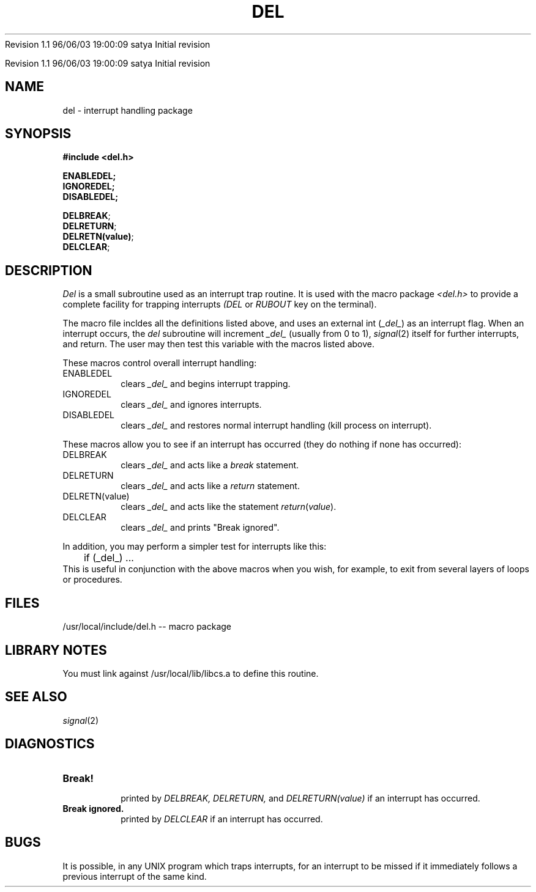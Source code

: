 .\" COPYRIGHT NOTICE
.\" Copyright (c) 1994 Carnegie Mellon University
.\" All Rights Reserved.
.\" 
.\" See <cmu_copyright.h> for use and distribution information.
.\" 
.\" 
.\" HISTORY
.\" $Log: del.3,v $
.\" Revision 1.1  1996/11/22 19:19:19  braam
.\" First Checkin (pre-release)
.\"
Revision 1.1  96/06/03  19:00:09  satya
Initial revision

.\" Revision 1.2  1995/10/18  14:57:57  moore
.\" 	Created libcs man(3) pages from mach entries
.\" 	[1995/10/18  14:53:21  moore]
.\"
.\" $EndLog$
.\" Copyright (c) 1990 Carnegie Mellon University
.\" All Rights Reserved.
.\" 
.\" Permission to use, copy, modify and distribute this software and its
.\" documentation is hereby granted, provided that both the copyright
.\" notice and this permission notice appear in all copies of the
.\" software, derivative works or modified versions, and any portions
.\" thereof, and that both notices appear in supporting documentation.
.\"
.\" THE SOFTWARE IS PROVIDED "AS IS" AND CARNEGIE MELLON UNIVERSITY
.\" DISCLAIMS ALL WARRANTIES WITH REGARD TO THIS SOFTWARE, INCLUDING ALL
.\" IMPLIED WARRANTIES OF MERCHANTABILITY AND FITNESS.  IN NO EVENT
.\" SHALL CARNEGIE MELLON UNIVERSITY BE LIABLE FOR ANY SPECIAL, DIRECT,
.\" INDIRECT, OR CONSEQUENTIAL DAMAGES OR ANY DAMAGES WHATSOEVER
.\" RESULTING FROM LOSS OF USE, DATA OR PROFITS, WHETHER IN AN ACTION OF
.\" CONTRACT, NEGLIGENCE OR OTHER TORTIOUS ACTION, ARISING OUT OF OR IN
.\" CONNECTION WITH THE USE OR PERFORMANCE OF THIS SOFTWARE.
.\"
.\" Users of this software agree to return to Carnegie Mellon any
.\" improvements or extensions that they make and grant Carnegie the
.\" rights to redistribute these changes.
.\"
.\" Export of this software is permitted only after complying with the
.\" regulations of the U.S. Deptartment of Commerce relating to the
.\" Export of Technical Data.
.\"""""""""""""""""""""""""""""""""""""""""""""""""""""""""""""""""""""""""""
.\" HISTORY
.\" $Log: del.3,v $
.\" Revision 1.1  1996/11/22 19:19:19  braam
.\" First Checkin (pre-release)
.\"
Revision 1.1  96/06/03  19:00:09  satya
Initial revision

.\" Revision 1.2  1995/10/18  14:57:57  moore
.\" 	Created libcs man(3) pages from mach entries
.\" 	[1995/10/18  14:53:21  moore]
.\"
.\" Revision 1.1.1.2  1995/10/18  14:53:21  moore
.\" 	Created libcs man(3) pages from mach entries
.\"
.\" Revision 1.2  90/12/12  15:47:46  mja
.\" 	Add copyright/disclaimer for distribution.
.\" 
.\" 13-Nov-86  Andi Swimmer (andi) at Carnegie-Mellon University
.\" 	Revised for 4.3.
.\" 
.\" 06-Dec-79  Steven Shafer (sas) at Carnegie-Mellon University
.\" 	Created.
.\" 
.TH DEL 3 12/6/79
.CM 1
.SH "NAME"
del \- interrupt handling package
.SH "SYNOPSIS"
.B
#include <del.h>
.sp
.B
ENABLEDEL;
.br
.B
IGNOREDEL;
.br
.B
DISABLEDEL;
.sp
.li
...
.BR DELBREAK ;
.li
...
.br
.li
...
.BR DELRETURN ;
.li
...
.br
.li
...
.BR DELRETN(value) ;
.li
...
.br
.li
...
.BR DELCLEAR ;
.li
...
.SH "DESCRIPTION"
.I
Del
is a small subroutine used as an interrupt trap routine.
It is used
with the macro package
.I
<del.h>
to provide a complete
facility for trapping interrupts
.I
(DEL
or
.I
RUBOUT
key on the terminal).
.sp
The macro file incldes all the definitions listed above, and uses an
external int
.RI ( _del_ )
as an interrupt flag.
When an interrupt occurs, the
.I
del
subroutine will increment
.I
_del_
(usually from 0 to 1),
.IR signal (2)
itself for further interrupts, and return.
The user may then test
this variable with the macros listed above.
.sp
These macros control overall interrupt handling:
.TP
ENABLEDEL
clears
.I
_del_
and begins interrupt trapping.
.TP
IGNOREDEL
clears
.I
_del_
and ignores interrupts.
.TP
DISABLEDEL
clears
.I
_del_
and restores normal interrupt handling (kill process on interrupt).
.i0
.DT
.PP
These macros allow you to see if an interrupt has occurred (they
do nothing if none has occurred):
.TP
DELBREAK
clears
.I
_del_
and acts like a
.I
break
statement.
.TP
DELRETURN
clears
.I
_del_
and acts like a
.I
return
statement.
.TP
DELRETN(value)
clears
.I
_del_
and acts like the statement
.IR return ( value ).
.TP
DELCLEAR
clears
.I
_del_
and prints "Break ignored".
.i0
.DT
.PP
In addition, you may perform a simpler test for interrupts like this:
.nf
	if (_del_) ...
.fi
This is useful in conjunction with the above macros when you wish,
for example, to exit from several layers of loops or procedures.
.SH "FILES"
/usr/local/include/del.h -- macro package
.SH "LIBRARY NOTES"
You must link against /usr/local/lib/libcs.a to define this routine.
.SH "SEE ALSO"
.IR signal (2)
.SH "DIAGNOSTICS"
.TP
.B
Break!
.br
printed by
.I
DELBREAK, DELRETURN,
and
.I
DELRETURN(value)
if an interrupt has occurred.
.TP
.B
Break ignored.
.br
printed by
.I
DELCLEAR
if an interrupt has occurred.
.i0
.DT
.PP
.SH "BUGS"
It is possible, in any UNIX program which traps interrupts, for
an interrupt to be missed if it immediately follows a previous
interrupt of the same kind.
